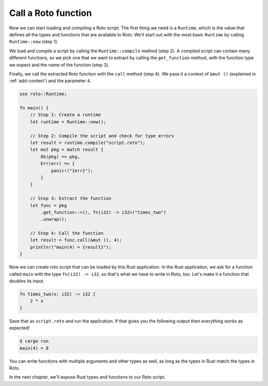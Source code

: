 Call a Roto function
====================

Now we can start loading and compiling a Roto script. The first thing we need
is a ``Runtime``, which is the value that defines all the types and functions
that are available to Roto. We'll start out with the most basic ``Runtime`` by
calling ``Runtime::new`` (step 1).

We load and compile a script by calling the ``Runtime::compile`` method (step 2). A
compiled script can contain many different functions, so we pick one that we
want to extract by calling the ``get_function`` method, with the function type we
expect and the name of the function (step 3).

Finally, we call the extracted Roto function with the ``call`` method (step 4). We
pass it a context of ``&mut ()`` (explained in :ref:`add-context`) and the
parameter ``4``.

.. code:: rust

    use roto::Runtime;

    fn main() {
        // Step 1: Create a runtime
        let runtime = Runtime::new();

        // Step 2: Compile the script and check for type errors
        let result = runtime.compile("script.roto");
        let mut pkg = match result {
            Ok(pkg) => pkg,
            Err(err) => {
                panic!("{err}");
            }
        }

        // Step 3: Extract the function
        let func = pkg
            .get_function::<(), fn(i32) -> i32>("times_two")
            .unwrap();

        // Step 4: Call the function
        let result = func.call(&mut (), 4);
        println!("main(4) = {result}");
    }

Now we can create roto script that can be loaded by this Rust application. In
the Rust application, we ask for a function called ``main`` with the type
``fn(i32) -> i32``, so that's what we have to write in Roto, too. Let's make it
a function that doubles its input.

.. code-block:: roto

    fn times_two(x: i32) -> i32 {
        2 * x
    }

Save that as ``script.roto`` and run the application. If that gives you the
following output then everything works as expected!

.. code-block:: console

    $ cargo run
    main(4) = 8

You can write functions with multiple arguments and other types as well, as long
as the types in Rust match the types in Roto.

In the next chapter, we'll expose Rust types and functions to our Roto script.
